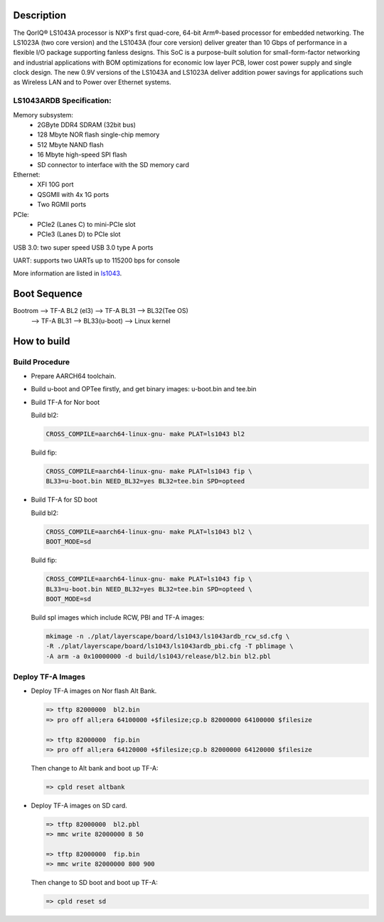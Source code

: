 Description
===========

The QorIQ® LS1043A processor is NXP's first quad-core, 64-bit Arm®-based
processor for embedded networking. The LS1023A (two core version) and the
LS1043A (four core version) deliver greater than 10 Gbps of performance
in a flexible I/O package supporting fanless designs. This SoC is a
purpose-built solution for small-form-factor networking and industrial
applications with BOM optimizations for economic low layer PCB, lower cost
power supply and single clock design. The new 0.9V versions of the LS1043A
and LS1023A deliver addition power savings for applications such as Wireless
LAN and to Power over Ethernet systems.

LS1043ARDB Specification:
-------------------------
Memory subsystem:
	* 2GByte DDR4 SDRAM (32bit bus)
	* 128 Mbyte NOR flash single-chip memory
	* 512 Mbyte NAND flash
	* 16 Mbyte high-speed SPI flash
	* SD connector to interface with the SD memory card

Ethernet:
	* XFI 10G port
	* QSGMII with 4x 1G ports
	* Two RGMII ports

PCIe:
	* PCIe2 (Lanes C) to mini-PCIe slot
	* PCIe3 (Lanes D) to PCIe slot

USB 3.0: two super speed USB 3.0 type A ports

UART: supports two UARTs up to 115200 bps for console

More information are listed in `ls1043`_.

Boot Sequence
=============


Bootrom --> TF-A BL2 (el3)  --> TF-A BL31 --> BL32(Tee OS)
	--> TF-A BL31 --> BL33(u-boot) --> Linux kernel


How to build
============

Build Procedure
---------------

-  Prepare AARCH64 toolchain.

-  Build u-boot and OPTee firstly, and get binary images: u-boot.bin and tee.bin

-  Build TF-A for Nor boot

   Build bl2:

   .. code:: shell

       CROSS_COMPILE=aarch64-linux-gnu- make PLAT=ls1043 bl2

   Build fip:

   .. code:: shell

       CROSS_COMPILE=aarch64-linux-gnu- make PLAT=ls1043 fip \
       BL33=u-boot.bin NEED_BL32=yes BL32=tee.bin SPD=opteed

-  Build TF-A for SD boot

   Build bl2:

   .. code:: shell

       CROSS_COMPILE=aarch64-linux-gnu- make PLAT=ls1043 bl2 \
       BOOT_MODE=sd

   Build fip:

   .. code:: shell

       CROSS_COMPILE=aarch64-linux-gnu- make PLAT=ls1043 fip \
       BL33=u-boot.bin NEED_BL32=yes BL32=tee.bin SPD=opteed \
       BOOT_MODE=sd

   Build spl images which include RCW, PBI and TF-A images:

   .. code:: shell

	mkimage -n ./plat/layerscape/board/ls1043/ls1043ardb_rcw_sd.cfg \
        -R ./plat/layerscape/board/ls1043/ls1043ardb_pbi.cfg -T pblimage \
        -A arm -a 0x10000000 -d build/ls1043/release/bl2.bin bl2.pbl


Deploy TF-A Images
-----------------

-  Deploy TF-A images on Nor flash Alt Bank.

   .. code:: shell

       => tftp 82000000  bl2.bin
       => pro off all;era 64100000 +$filesize;cp.b 82000000 64100000 $filesize

       => tftp 82000000  fip.bin
       => pro off all;era 64120000 +$filesize;cp.b 82000000 64120000 $filesize

   Then change to Alt bank and boot up TF-A:

   .. code:: shell

       => cpld reset altbank

-  Deploy TF-A images on SD card.

   .. code:: shell

       => tftp 82000000  bl2.pbl
       => mmc write 82000000 8 50

       => tftp 82000000  fip.bin
       => mmc write 82000000 800 900

   Then change to SD boot and boot up TF-A:

   .. code:: shell

       => cpld reset sd


.. _ls1043: https://www.nxp.com/products/processors-and-microcontrollers/arm-based-processors-and-mcus/qoriq-layerscape-arm-processors/qoriq-layerscape-1043a-and-1023a-multicore-communications-processors:LS1043A?lang_cd=en
